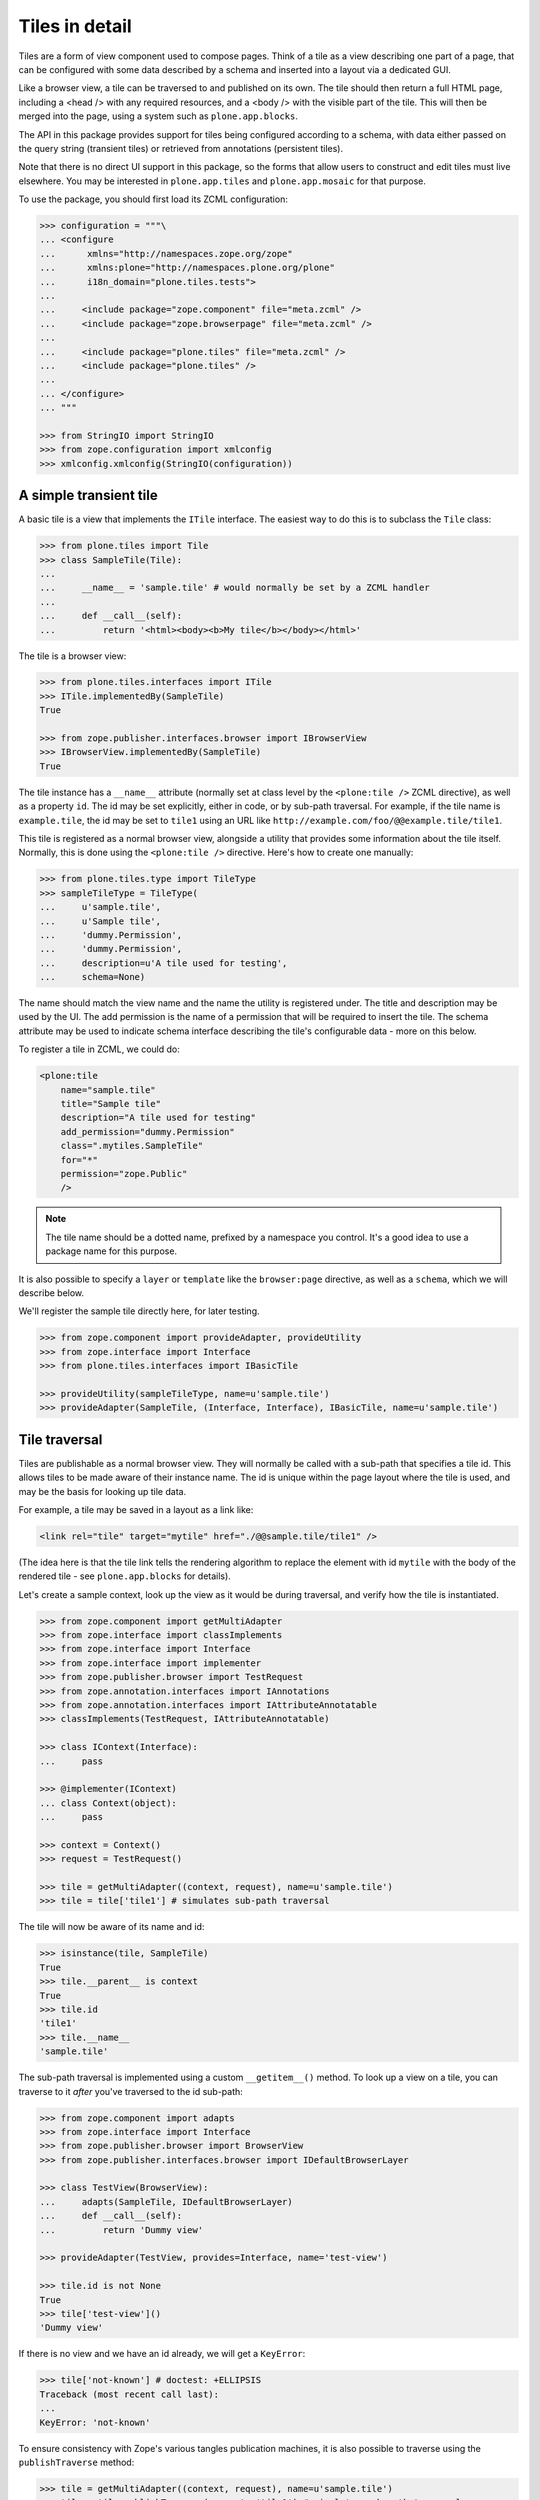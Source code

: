 Tiles in detail
===============

Tiles are a form of view component used to compose pages.
Think of a tile as a view describing one part of a page,
that can be configured with some data described by a schema and inserted into a layout via a dedicated GUI.

Like a browser view, a tile can be traversed to and published on its own.
The tile should then return a full HTML page,
including a <head /> with any required resources,
and a <body /> with the visible part of the tile.
This will then be merged into the page, using a system such as ``plone.app.blocks``.

The API in this package provides support for tiles being configured according to a schema,
with data either passed on the query string (transient tiles) or retrieved from annotations (persistent tiles).

Note that there is no direct UI support in this package,
so the forms that allow users to construct and edit tiles must live elsewhere.
You may be interested in ``plone.app.tiles`` and ``plone.app.mosaic`` for that purpose.

To use the package, you should first load its ZCML configuration:

.. code-block:: python

    >>> configuration = """\
    ... <configure
    ...      xmlns="http://namespaces.zope.org/zope"
    ...      xmlns:plone="http://namespaces.plone.org/plone"
    ...      i18n_domain="plone.tiles.tests">
    ...
    ...     <include package="zope.component" file="meta.zcml" />
    ...     <include package="zope.browserpage" file="meta.zcml" />
    ...
    ...     <include package="plone.tiles" file="meta.zcml" />
    ...     <include package="plone.tiles" />
    ...
    ... </configure>
    ... """

    >>> from StringIO import StringIO
    >>> from zope.configuration import xmlconfig
    >>> xmlconfig.xmlconfig(StringIO(configuration))

A simple transient tile
-----------------------

A basic tile is a view that implements the ``ITile`` interface.
The easiest way to do this is to subclass the ``Tile`` class:

.. code-block:: python

    >>> from plone.tiles import Tile
    >>> class SampleTile(Tile):
    ...
    ...     __name__ = 'sample.tile' # would normally be set by a ZCML handler
    ...
    ...     def __call__(self):
    ...         return '<html><body><b>My tile</b></body></html>'

The tile is a browser view:

.. code-block:: python

    >>> from plone.tiles.interfaces import ITile
    >>> ITile.implementedBy(SampleTile)
    True

    >>> from zope.publisher.interfaces.browser import IBrowserView
    >>> IBrowserView.implementedBy(SampleTile)
    True

The tile instance has a ``__name__`` attribute
(normally set at class level by the ``<plone:tile />`` ZCML directive),
as well as a property ``id``.
The id may be set explicitly, either in code, or by sub-path traversal.
For example, if the tile name is ``example.tile``,
the id may be set to ``tile1`` using an URL like ``http://example.com/foo/@@example.tile/tile1``.

This tile is registered as a normal browser view,
alongside a utility that provides some information about the tile itself.
Normally, this is done using the ``<plone:tile />`` directive.
Here's how to create one manually:

.. code-block:: python

    >>> from plone.tiles.type import TileType
    >>> sampleTileType = TileType(
    ...     u'sample.tile',
    ...     u'Sample tile',
    ...     'dummy.Permission',
    ...     'dummy.Permission',
    ...     description=u'A tile used for testing',
    ...     schema=None)

The name should match the view name and the name the utility is registered under.
The title and description may be used by the UI.
The add permission is the name of a permission that will be required to insert the tile.
The schema attribute may be used to indicate schema interface describing the tile's configurable data - more on this below.

To register a tile in ZCML, we could do:

.. code-block:: xml

    <plone:tile
        name="sample.tile"
        title="Sample tile"
        description="A tile used for testing"
        add_permission="dummy.Permission"
        class=".mytiles.SampleTile"
        for="*"
        permission="zope.Public"
        />

.. note:: The tile name should be a dotted name, prefixed by a namespace you control.
   It's a good idea to use a package name for this purpose.

It is also possible to specify a ``layer`` or ``template`` like the ``browser:page`` directive, as well as a ``schema``,
which we will describe below.

We'll register the sample tile directly here, for later testing.

.. code-block:: python

    >>> from zope.component import provideAdapter, provideUtility
    >>> from zope.interface import Interface
    >>> from plone.tiles.interfaces import IBasicTile

    >>> provideUtility(sampleTileType, name=u'sample.tile')
    >>> provideAdapter(SampleTile, (Interface, Interface), IBasicTile, name=u'sample.tile')

Tile traversal
--------------

Tiles are publishable as a normal browser view.
They will normally be called with a sub-path that specifies a tile id.
This allows tiles to be made aware of their instance name.
The id is unique within the page layout where the tile is used,
and may be the basis for looking up tile data.

For example, a tile may be saved in a layout as a link like:

.. code-block:: html

    <link rel="tile" target="mytile" href="./@@sample.tile/tile1" />

(The idea here is that the tile link tells the rendering algorithm to replace
the element with id ``mytile`` with the body of the rendered tile - see
``plone.app.blocks`` for details).

Let's create a sample context,
look up the view as it would be during traversal,
and verify how the tile is instantiated.

.. code-block:: python

    >>> from zope.component import getMultiAdapter
    >>> from zope.interface import classImplements
    >>> from zope.interface import Interface
    >>> from zope.interface import implementer
    >>> from zope.publisher.browser import TestRequest
    >>> from zope.annotation.interfaces import IAnnotations
    >>> from zope.annotation.interfaces import IAttributeAnnotatable
    >>> classImplements(TestRequest, IAttributeAnnotatable)

    >>> class IContext(Interface):
    ...     pass

    >>> @implementer(IContext)
    ... class Context(object):
    ...     pass

    >>> context = Context()
    >>> request = TestRequest()

    >>> tile = getMultiAdapter((context, request), name=u'sample.tile')
    >>> tile = tile['tile1'] # simulates sub-path traversal

The tile will now be aware of its name and id:

.. code-block:: python

    >>> isinstance(tile, SampleTile)
    True
    >>> tile.__parent__ is context
    True
    >>> tile.id
    'tile1'
    >>> tile.__name__
    'sample.tile'

The sub-path traversal is implemented using a custom ``__getitem__()`` method.
To look up a view on a tile,
you can traverse to it *after* you've traversed to the id sub-path:

.. code-block:: python

    >>> from zope.component import adapts
    >>> from zope.interface import Interface
    >>> from zope.publisher.browser import BrowserView
    >>> from zope.publisher.interfaces.browser import IDefaultBrowserLayer

    >>> class TestView(BrowserView):
    ...     adapts(SampleTile, IDefaultBrowserLayer)
    ...     def __call__(self):
    ...         return 'Dummy view'

    >>> provideAdapter(TestView, provides=Interface, name='test-view')

    >>> tile.id is not None
    True
    >>> tile['test-view']()
    'Dummy view'

If there is no view and we have an id already, we will get a ``KeyError``:

.. code-block:: python

    >>> tile['not-known'] # doctest: +ELLIPSIS
    Traceback (most recent call last):
    ...
    KeyError: 'not-known'

To ensure consistency with Zope's various tangles publication machines,
it is also possible to traverse using the ``publishTraverse`` method:

.. code-block:: python

    >>> tile = getMultiAdapter((context, request), name=u'sample.tile')
    >>> tile = tile.publishTraverse(request, 'tile1') # simulates sub-path traversal

    >>> isinstance(tile, SampleTile)
    True
    >>> tile.__parent__ is context
    True
    >>> tile.id
    'tile1'
    >>> tile.__name__
    'sample.tile'

Transient tile data
-------------------

Let us now consider how tiles may have data.
In the simplest case, tile data is passed on the query string, and described according to a schema.
A simple schema may look like:

.. code-block:: python

    >>> import zope.schema

    >>> class ISampleTileData(Interface):
    ...     title = zope.schema.TextLine(title=u'Tile title')
    ...     cssClass = zope.schema.ASCIILine(title=u'CSS class to apply')
    ...     count = zope.schema.Int(title=u'Number of things to show in the tile')

We would normally have listed this interface when registering this tile in ZCML.
We can simply update the utility here.

.. code-block:: python

    >>> sampleTileType.schema = ISampleTileData

Tile data is represented by a simple dictionary. For example:

.. code-block:: python

    >>> data = {'title': u'My title', 'count': 5, 'cssClass': 'foo'}

The idea is that a tile add form is built from the schema interface, and its data saved to a dictionary.

For transient tiles,
this data is then encoded into the tile query string.
To help with this,
a utility function can be used to encode a dict to a query string,
applying Zope form marshalers according to the types described in the schema:

.. code-block:: python

    >>> from plone.tiles.data import encode
    >>> encode(data, ISampleTileData)
    'title=My+title&cssClass=foo&count%3Along=5'

The ``count%3Along=5`` bit is the encoded version of ``count:long=5``.

Note that not all field types may be saved.
In particular, object, interface, set or frozen set fields may not be saved, and will result in a ``KeyError``.
Lengthy text fields or bytes fields with binary data may also be a problem.
For these types of fields,
look to use persistent tiles instead.

Furthermore, the conversion may not be perfect.
For example, Zope's form marshalers cannot distinguish between unicode and ascii fields.
Therefore, there is a corresponding ``decode()`` method that may be used to ensure that the values match the schema:

.. code-block:: python

    >>> marshaled = {'title': u'My tile', 'count': 5, 'cssClass': u'foo'}

    >>> from plone.tiles.data import decode
    >>> decode(marshaled, ISampleTileData)
    {'count': 5, 'cssClass': 'foo', 'title': u'My tile'}

When saved into a layout, the tile link would now look like:

.. code-block:: html

    <link rel="tile" target="mytile"
      href="./@@sample.tile/tile1?title=My+title&count%3Along=5&cssClass=foo" />

Let's simulate traversal once more and see how the data is now available to the tile instance:

.. code-block:: python

    >>> context = Context()
    >>> request = TestRequest(form={'title': u'My title', 'count': 5, 'cssClass': u'foo'})

    >>> tile = getMultiAdapter((context, request), name=u'sample.tile')
    >>> tile = tile['tile1']

    >>> sorted(tile.data.items())
    [('count', 5), ('cssClass', 'foo'), ('title', u'My title')]

Notice also how the data has been properly decoded according to the schema.

Transient tiles will get their data directly from the request parameters but,
if a `_tiledata` JSON-encoded parameter is present in the request,
this one will be used instead:

.. code-block:: python

    >>> import json

    >>> request = TestRequest(form={
    ...     'title': u'My title', 'count': 5, 'cssClass': u'foo',
    ...     '_tiledata': json.dumps({'title': u'Your title', 'count': 6, 'cssClass': u'bar'})
    ...     })
    >>> tile = getMultiAdapter((context, request), name=u'sample.tile')
    >>> tile = tile['tile1']

    >>> sorted(tile.data.items())
    [(u'count', 6), (u'cssClass', u'bar'), (u'title', u'Your title')]

This way we can use transient tiles safely in contexts where the tile data can be confused with raw data coming from a form, e.g. in an edit form.

The tile data manager
---------------------

The ``data`` attribute is a convenience attribute to get hold of a (cached) copy of the data returned by an ``ITileDataManager``.
This interface provides three methods:
``get()``, to return the tile's data,
``set()``, to update it with a new dictionary of data,
and ``delete()``, to delete the data.

This adapter is mostly useful for writing UI around tiles.
Using our tile above, we can get the data like so:

.. code-block:: python

    >>> from plone.tiles.interfaces import ITileDataManager
    >>> dataManager = ITileDataManager(tile)
    >>> dataManager.get() == tile.data
    True

We can also update the tile data:

.. code-block:: python

    >>> dataManager.set({'count': 1, 'cssClass': 'bar', 'title': u'Another title'})
    >>> sorted(dataManager.get().items())
    [('count', 1), ('cssClass', 'bar'), ('title', u'Another title')]

The data can also be deleted:

.. code-block:: python

    >>> dataManager.delete()
    >>> sorted(dataManager.get().items())
    [('count', None), ('cssClass', None), ('title', None)]

Note that in the case of a transient tile,
all we are doing is modifying the ``form`` dictionary of the request
(or the `_tiledata` parameter of this dictionary, if present).
The data needs to be encoded into the query string,
either using the ``encode()`` method or via the tile's ``IAbsoluteURL`` adapter (see below for details).

For persistent tiles, the data manager is a bit more interesting.

Persistent tiles
----------------

Not all types of data can be placed in a query string.
For more substantial storage requirements,
you can use persistent tiles, which store data in annotations.

.. note:: If you have more intricate requirements,
   you can also write your own ``ITileDataManager`` to handle data retrieval.
   In this case, you probably still want to derive from ``PersistentTile``,
   to get the appropriate ``IAbsoluteURL`` adapter, among other things.

First, we need to write up annotations support.

.. code-block:: python

    >>> from zope.annotation.attribute import AttributeAnnotations
    >>> provideAdapter(AttributeAnnotations)

We also need a context that is annotatable.

.. code-block:: python

    >>> from zope.annotation.interfaces import IAttributeAnnotatable
    >>> from zope.interface import alsoProvides
    >>> alsoProvides(context, IAttributeAnnotatable)

Now, let's create a persistent tile with a schema.

.. code-block:: python

    >>> class IPersistentSampleData(Interface):
    ...     text = zope.schema.Text(title=u'Detailed text', missing_value=u'Missing!')

    >>> from plone.tiles import PersistentTile
    >>> class PersistentSampleTile(PersistentTile):
    ...
    ...     __name__ = 'sample.persistenttile' # would normally be set by ZCML handler
    ...
    ...     def __call__(self):
    ...         return u'<b>You said</b> %s' % self.data['text']

    >>> persistentSampleTileType = TileType(
    ...     u'sample.persistenttile',
    ...     u'Persistent sample tile',
    ...     'dummy.Permission',
    ...     'dummy.Permission',
    ...     description=u'A tile used for testing',
    ...     schema=IPersistentSampleData)

    >>> provideUtility(persistentSampleTileType, name=u'sample.persistenttile')
    >>> provideAdapter(PersistentSampleTile, (Interface, Interface), IBasicTile, name=u'sample.persistenttile')

We can now traverse to the tile as before.
By default, there is no data, and the field's missing value will be used.

.. code-block:: python

    >>> request = TestRequest()

    >>> tile = getMultiAdapter((context, request), name=u'sample.persistenttile')
    >>> tile = tile['tile2']
    >>> tile.__name__
    'sample.persistenttile'
    >>> tile.id
    'tile2'

    >>> tile()
    u'<b>You said</b> Missing!'

At this point, there is nothing in the annotations for the type either:

.. code-block:: python

    >>> dict(getattr(context, '__annotations__', {})).keys()
    []

We can write data to the context's annotations using an ``ITileDataManager``:

.. code-block:: python

    >>> dataManager = ITileDataManager(tile)
    >>> dataManager.set({'text': u'Hello!'})

This writes data to annotations:

.. code-block:: python

    >>> dict(context.__annotations__).keys()
    [u'plone.tiles.data.tile2']
    >>> context.__annotations__[u'plone.tiles.data.tile2']
    {'text': u'Hello!'}

We can get this from the data manager too, of course:

.. code-block:: python

    >>> dataManager.get()
    {'text': u'Hello!'}

Note that as with transient tiles,
the ``data`` attribute is cached and will only be looked up once.

If we now look up the tile again, we will get the new value:

.. code-block:: python

    >>> tile = getMultiAdapter((context, request), name=u'sample.persistenttile')
    >>> tile = tile['tile2']
    >>> tile()
    u'<b>You said</b> Hello!'

    >>> tile.data
    {'text': u'Hello!'}

We can also remove the annotation using the data manager:

.. code-block:: python

    >>> dataManager.delete()
    >>> sorted(dict(context.__annotations__).items()) # doctest: +ELLIPSIS
    []

Overriding transient data with persistent
-----------------------------------------

To be able to re-use the same centrally managed tile based layouts for multiple context objects,
but still allow optional customization for tiles,
it's possible to override otherwise transient tile configuration with context specific persistent configuration.

This is done by either by setting a client side request header or query param ``X-Tile-Persistent``:

.. code-block:: python

    >>> request = TestRequest(
    ...     form={'title': u'My title', 'count': 5, 'cssClass': u'foo',
    ...           'X-Tile-Persistent': 'yes'}
    ... )

Yet, just adding the flag, doesn't create new persistent annotations on GET requests:

.. code-block:: python

    >>> tile = getMultiAdapter((context, request), name=u'sample.tile')
    >>> ITileDataManager(tile)
    <plone.tiles.data.PersistentTileDataManager object at ...>

    >>> sorted(ITileDataManager(tile).get().items(), key=lambda x: x[0])
    [('count', 5), ('cssClass', 'foo'), ('title', u'My title')]

    >>> list(IAnnotations(context).keys())
    []

That's because the data is persistent only once it's set:

.. code-block:: python

    >>> data = ITileDataManager(tile).get()
    >>> data.update({'count': 6})
    >>> ITileDataManager(tile).set(data)
    >>> list(IAnnotations(context).keys())
    [u'plone.tiles.data...']

    >>> sorted(IAnnotations(context).values()[0].items(), key=lambda x: x[0])
    [('count', 6), ('cssClass', 'foo'), ('title', u'My title')]

    >>> sorted(ITileDataManager(tile).get().items(), key=lambda x: x[0])
    [('count', 6), ('cssClass', 'foo'), ('title', u'My title')]

Without the persistent flag, fixed transient data would be returned:

.. code-block:: python

    >>> request = TestRequest(
    ...     form={'title': u'My title', 'count': 5, 'cssClass': u'foo'},
    ... )
    >>> tile = getMultiAdapter((context, request), name=u'sample.tile')
    >>> ITileDataManager(tile)
    <plone.tiles.data.TransientTileDataManager object at ...>

    >>> data = ITileDataManager(tile).get()
    >>> sorted(data.items(), key=lambda x: x[0])
    [('count', 5), ('cssClass', 'foo'), ('title', u'My title')]

Finally, the persistent override could also be deleted:

.. code-block:: python

    >>> request = TestRequest(
    ...     form={'title': u'My title', 'count': 5, 'cssClass': u'foo',
    ...           'X-Tile-Persistent': 'yes'}
    ... )
    >>> tile = getMultiAdapter((context, request), name=u'sample.tile')
    >>> ITileDataManager(tile)
    <plone.tiles.data.PersistentTileDataManager object at ...>

    >>> sorted(ITileDataManager(tile).get().items(), key=lambda x: x[0])
    [('count', 6), ('cssClass', 'foo'), ('title', u'My title')]

    >>> ITileDataManager(tile).delete()
    >>> list(IAnnotations(context).keys())
    []

    >>> sorted(ITileDataManager(tile).get().items(), key=lambda x: x[0])
    [('count', 5), ('cssClass', 'foo'), ('title', u'My title')]

    >>> request = TestRequest(
    ...     form={'title': u'My title', 'count': 5, 'cssClass': u'foo'},
    ... )
    >>> tile = getMultiAdapter((context, request), name=u'sample.tile')
    >>> ITileDataManager(tile)
    <plone.tiles.data.TransientTileDataManager object at ...>


Tile URLs
---------

As we have seen, tiles have a canonical URL.
For transient tiles, this may also encode some tile data.

If you have a tile instance and you need to know the canonical tile URL,
you can use the ``IAbsoluteURL`` API.

For the purposes of testing,
we need to ensure that we can get an absolute URL for the context.
We'll achieve that with a dummy adapter:

.. code-block:: python

    >>> from zope.interface import implements
    >>> from zope.component import adapts

    >>> from zope.traversing.browser.interfaces import IAbsoluteURL
    >>> from zope.publisher.interfaces.http import IHTTPRequest

    >>> class DummyAbsoluteURL(object):
    ...     implements(IAbsoluteURL)
    ...     adapts(IContext, IHTTPRequest)
    ...
    ...     def __init__(self, context, request):
    ...         self.context = context
    ...         self.request = request
    ...
    ...     def __unicode__(self):
    ...         return u'http://example.com/context'
    ...     def __str__(self):
    ...         return u'http://example.com/context'
    ...     def __call__(self):
    ...         return self.__str__()
    ...     def breadcrumbs(self):
    ...         return ({'name': u'context', 'url': 'http://example.com/context'},)
    >>> provideAdapter(DummyAbsoluteURL, name=u'absolute_url')
    >>> provideAdapter(DummyAbsoluteURL)

    >>> from zope.traversing.browser.absoluteurl import absoluteURL
    >>> from zope.component import getMultiAdapter

    >>> context = Context()
    >>> request = TestRequest(form={'title': u'My title', 'count': 5, 'cssClass': u'foo'})
    >>> transientTile = getMultiAdapter((context, request), name=u'sample.tile')
    >>> transientTile = transientTile['tile1']

    >>> absoluteURL(transientTile, request)
    'http://example.com/context/@@sample.tile/tile1?title=My+title&cssClass=foo&count%3Along=5'

    >>> getMultiAdapter((transientTile, request), IAbsoluteURL).breadcrumbs() == \
    ... ({'url': 'http://example.com/context', 'name': u'context'},
    ...  {'url': 'http://example.com/context/@@sample.tile/tile1', 'name': 'sample.tile'})
    True

For convenience, the tile URL is also available under the ``url`` property:

.. code-block:: python

    >>> transientTile.url
    'http://example.com/context/@@sample.tile/tile1?title=My+title&cssClass=foo&count%3Along=5'

The tile absolute URL structure remains unaltered if the data is
coming from a `_tiledata` JSON-encoded parameter instead of from the request
parameters directly:

.. code-block:: python

    >>> request = TestRequest(form={'_tiledata': json.dumps({'title': u'Your title', 'count': 6, 'cssClass': u'bar'})})
    >>> transientTile = getMultiAdapter((context, request), name=u'sample.tile')
    >>> transientTile = transientTile['tile1']

    >>> absoluteURL(transientTile, request)
    'http://example.com/context/@@sample.tile/tile1?title=Your+title&cssClass=bar&count%3Along=6'

For persistent tiles, the are no data parameters:

.. code-block:: python

    >>> context = Context()
    >>> request = TestRequest(form={'title': u'Ignored', 'count': 0, 'cssClass': u'ignored'})
    >>> persistentTile = getMultiAdapter((context, request), name=u'sample.persistenttile')
    >>> persistentTile = persistentTile['tile2']

    >>> absoluteURL(persistentTile, request)
    'http://example.com/context/@@sample.persistenttile/tile2'

    >>> getMultiAdapter((persistentTile, request), IAbsoluteURL).breadcrumbs() == \
    ... ({'url': 'http://example.com/context', 'name': u'context'},
    ...  {'url': 'http://example.com/context/@@sample.persistenttile/tile2', 'name': 'sample.persistenttile'})
    True

And again, for convenience:

.. code-block:: python

    >>> persistentTile.url
    'http://example.com/context/@@sample.persistenttile/tile2'

If the tile doesn't have an id, we don't get any sub-path:

.. code-block:: python

    >>> request = TestRequest(form={'title': u'My title', 'count': 5, 'cssClass': u'foo'})
    >>> transientTile = getMultiAdapter((context, request), name=u'sample.tile')
    >>> absoluteURL(transientTile, request)
    'http://example.com/context/@@sample.tile?title=My+title&cssClass=foo&count%3Along=5'

    >>> request = TestRequest()
    >>> persistentTile = getMultiAdapter((context, request), name=u'sample.persistenttile')
    >>> absoluteURL(persistentTile, request)
    'http://example.com/context/@@sample.persistenttile'


We can also disallow query parameters providing data into our tiles

.. code-block:: python

    >>> import zope.schema
    >>> from plone.tiles.directives import ignore_querystring

    >>> class ISampleTileData(Interface):
    ...     unfiltered = zope.schema.Text(title=u'Unfiltered data')
    ...     ignore_querystring('unfiltered')
    ...     filtered = zope.schema.Text(title=u'filtered data')

    >>> sampleTileType.schema = ISampleTileData

And create a tile with our new schema

.. code-block:: python

  >>> from plone.tiles import Tile
  >>> class SampleTile(Tile):
  ...
  ...     __name__ = 'sample.unfilteredtile' # would normally be set by a ZCML handler
  ...
  ...     def __call__(self):
  ...         return '<html><body><div>{}{}</div></body></html>'.format(
  ...             self.data.get('unfiltered') or '',
  ...             self.data.get('filtered') or '')

We'll register the sample unfiltered tile directly here, for testing.

.. code-block:: python

    >>> from zope.component import provideAdapter, provideUtility
    >>> from zope.interface import Interface
    >>> from plone.tiles.interfaces import IBasicTile

    >>> provideUtility(sampleTileType, name=u'sample.unfilteredtile')
    >>> provideAdapter(SampleTile, (Interface, Interface), IBasicTile, name=u'sample.unfilteredtile')


Let's simulate traversal to test if form data is used:

.. code-block:: python

    >>> context = Context()
    >>> request = TestRequest(form={'unfiltered': 'foobar', 'filtered': 'safe'})

    >>> tile = getMultiAdapter((context, request), name=u'sample.unfilteredtile')
    >>> tile = tile['tile1']

Data should not contain unfiltered field:

.. code-block:: python

    >>> sorted(tile.data.items())
    [('filtered', u'safe')]


Rendering the tile should not include ignored query string:

.. code-block:: python

    >>> 'foobar' in tile()
    False

    >>> tile()
    '<html><body><div>safe</div></body></html>'
